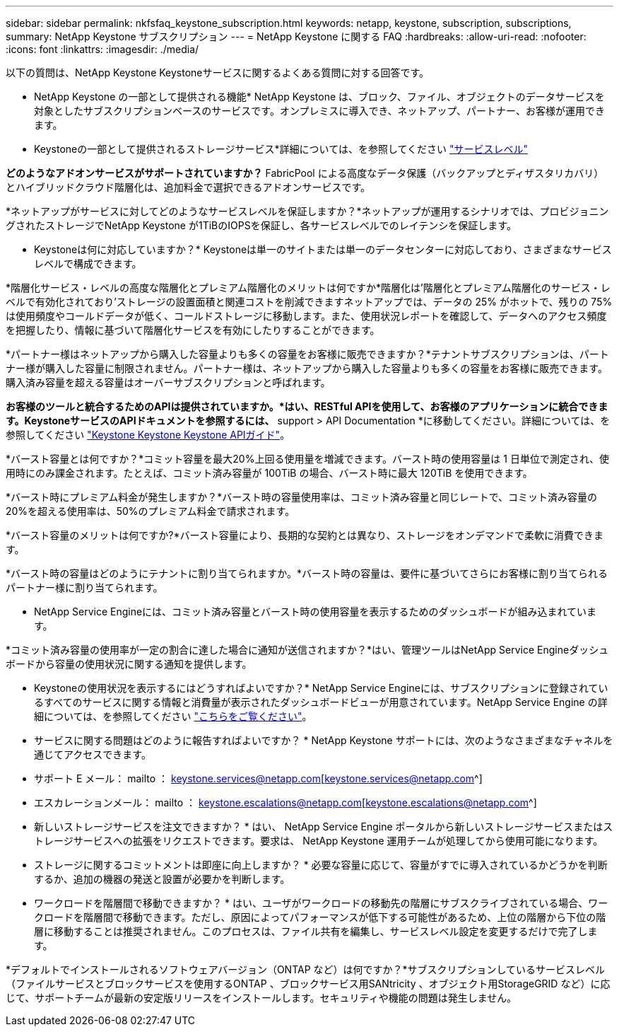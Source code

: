 ---
sidebar: sidebar 
permalink: nkfsfaq_keystone_subscription.html 
keywords: netapp, keystone, subscription, subscriptions, 
summary: NetApp Keystone サブスクリプション 
---
= NetApp Keystone に関する FAQ
:hardbreaks:
:allow-uri-read: 
:nofooter: 
:icons: font
:linkattrs: 
:imagesdir: ./media/


[role="lead"]
以下の質問は、NetApp Keystone Keystoneサービスに関するよくある質問に対する回答です。

* NetApp Keystone の一部として提供される機能* NetApp Keystone は、ブロック、ファイル、オブジェクトのデータサービスを対象としたサブスクリプションベースのサービスです。オンプレミスに導入でき、ネットアップ、パートナー、お客様が運用できます。

* Keystoneの一部として提供されるストレージサービス*詳細については、を参照してください link:nkfsosm_performance.html["サービスレベル"]

*どのようなアドオンサービスがサポートされていますか？* FabricPool による高度なデータ保護（バックアップとディザスタリカバリ）とハイブリッドクラウド階層化は、追加料金で選択できるアドオンサービスです。

*ネットアップがサービスに対してどのようなサービスレベルを保証しますか？*ネットアップが運用するシナリオでは、プロビジョニングされたストレージでNetApp Keystone が1TiBのIOPSを保証し、各サービスレベルでのレイテンシを保証します。

* Keystoneは何に対応していますか？* Keystoneは単一のサイトまたは単一のデータセンターに対応しており、さまざまなサービスレベルで構成できます。

*階層化サービス・レベルの高度な階層化とプレミアム階層化のメリットは何ですか*階層化は'階層化とプレミアム階層化のサービス・レベルで有効化されており'ストレージの設置面積と関連コストを削減できますネットアップでは、データの 25% がホットで、残りの 75% は使用頻度やコールドデータが低く、コールドストレージに移動します。また、使用状況レポートを確認して、データへのアクセス頻度を把握したり、情報に基づいて階層化サービスを有効にしたりすることができます。

*パートナー様はネットアップから購入した容量よりも多くの容量をお客様に販売できますか？*テナントサブスクリプションは、パートナー様が購入した容量に制限されません。パートナー様は、ネットアップから購入した容量よりも多くの容量をお客様に販売できます。購入済み容量を超える容量はオーバーサブスクリプションと呼ばれます。

*お客様のツールと統合するためのAPIは提供されていますか。*はい、RESTful APIを使用して、お客様のアプリケーションに統合できます。KeystoneサービスのAPIドキュメントを参照するには、* support > API Documentation *に移動してください。詳細については、を参照してください link:https://docs.netapp.com/us-en/keystone/seapiref_overview_of_netapp_service_engine_apis.html["Keystone Keystone Keystone APIガイド"]。

*バースト容量とは何ですか？*コミット容量を最大20%上回る使用量を増減できます。バースト時の使用容量は 1 日単位で測定され、使用時にのみ課金されます。たとえば、コミット済み容量が 100TiB の場合、バースト時に最大 120TiB を使用できます。

*バースト時にプレミアム料金が発生しますか？*バースト時の容量使用率は、コミット済み容量と同じレートで、コミット済み容量の20%を超える使用率は、50%のプレミアム料金で請求されます。

*バースト容量のメリットは何ですか?*バースト容量により、長期的な契約とは異なり、ストレージをオンデマンドで柔軟に消費できます。

*バースト時の容量はどのようにテナントに割り当てられますか。*バースト時の容量は、要件に基づいてさらにお客様に割り当てられるパートナー様に割り当てられます。

* NetApp Service Engineには、コミット済み容量とバースト時の使用容量を表示するためのダッシュボードが組み込まれています。

*コミット済み容量の使用率が一定の割合に達した場合に通知が送信されますか？*はい、管理ツールはNetApp Service Engineダッシュボードから容量の使用状況に関する通知を提供します。

* Keystoneの使用状況を表示するにはどうすればよいですか？* NetApp Service Engineには、サブスクリプションに登録されているすべてのサービスに関する情報と消費量が表示されたダッシュボードビューが用意されています。NetApp Service Engine の詳細については、を参照してください link:https://docs.netapp.com/us-en/keystone/sewebiug_overview.html["こちらをご覧ください"]。

* サービスに関する問題はどのように報告すればよいですか？ * NetApp Keystone サポートには、次のようなさまざまなチャネルを通じてアクセスできます。

* サポート E メール： mailto ： keystone.services@netapp.com[keystone.services@netapp.com^]
* エスカレーションメール： mailto ： keystone.escalations@netapp.com[keystone.escalations@netapp.com^]


* 新しいストレージサービスを注文できますか？ * はい、 NetApp Service Engine ポータルから新しいストレージサービスまたはストレージサービスへの拡張をリクエストできます。要求は、 NetApp Keystone 運用チームが処理してから使用可能になります。

* ストレージに関するコミットメントは即座に向上しますか？ * 必要な容量に応じて、容量がすでに導入されているかどうかを判断するか、追加の機器の発送と設置が必要かを判断します。

* ワークロードを階層間で移動できますか？ * はい、ユーザがワークロードの移動先の階層にサブスクライブされている場合、ワークロードを階層間で移動できます。ただし、原因によってパフォーマンスが低下する可能性があるため、上位の階層から下位の階層に移動することは推奨されません。このプロセスは、ファイル共有を編集し、サービスレベル設定を変更するだけで完了します。

*デフォルトでインストールされるソフトウェアバージョン（ONTAP など）は何ですか？*サブスクリプションしているサービスレベル（ファイルサービスとブロックサービスを使用するONTAP 、ブロックサービス用SANtricity 、オブジェクト用StorageGRID など）に応じて、サポートチームが最新の安定版リリースをインストールします。セキュリティや機能の問題は発生しません。
